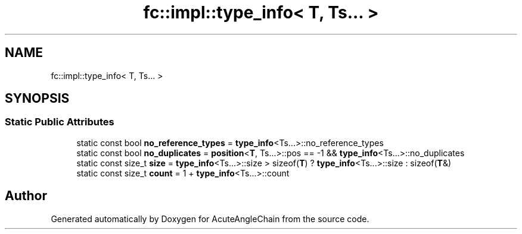 .TH "fc::impl::type_info< T, Ts... >" 3 "Sun Jun 3 2018" "AcuteAngleChain" \" -*- nroff -*-
.ad l
.nh
.SH NAME
fc::impl::type_info< T, Ts... >
.SH SYNOPSIS
.br
.PP
.SS "Static Public Attributes"

.in +1c
.ti -1c
.RI "static const bool \fBno_reference_types\fP = \fBtype_info\fP<Ts\&.\&.\&.>::no_reference_types"
.br
.ti -1c
.RI "static const bool \fBno_duplicates\fP = \fBposition\fP<\fBT\fP, Ts\&.\&.\&.>::pos == \-1 && \fBtype_info\fP<Ts\&.\&.\&.>::no_duplicates"
.br
.ti -1c
.RI "static const size_t \fBsize\fP = \fBtype_info\fP<Ts\&.\&.\&.>::size > sizeof(\fBT\fP) ? \fBtype_info\fP<Ts\&.\&.\&.>::size : sizeof(\fBT\fP&)"
.br
.ti -1c
.RI "static const size_t \fBcount\fP = 1 + \fBtype_info\fP<Ts\&.\&.\&.>::count"
.br
.in -1c

.SH "Author"
.PP 
Generated automatically by Doxygen for AcuteAngleChain from the source code\&.
